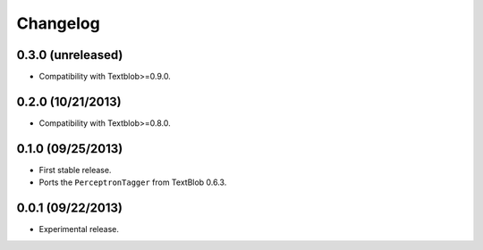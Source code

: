 Changelog
---------

0.3.0 (unreleased)
++++++++++++++++++

* Compatibility with Textblob>=0.9.0.

0.2.0 (10/21/2013)
++++++++++++++++++

* Compatibility with Textblob>=0.8.0.

0.1.0 (09/25/2013)
++++++++++++++++++

* First stable release.
* Ports the ``PerceptronTagger`` from TextBlob 0.6.3.


0.0.1 (09/22/2013)
++++++++++++++++++

* Experimental release.
